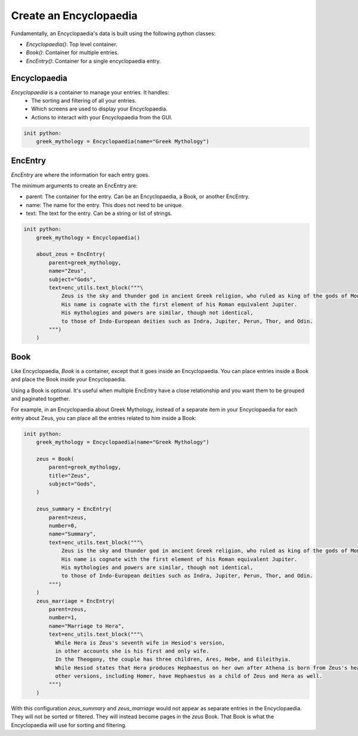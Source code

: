 Create an Encyclopaedia
=======================

Fundamentally, an Encyclopaedia's data is built using the following python classes:

- `Encyclopaedia()`: Top level container.
- `Book()`: Container for multiple entries.
- `EncEntry()`: Container for a single encyclopaedia entry.

Encyclopaedia
-------------

`Encyclopaedia` is a container to manage your entries. It handles:
    - The sorting and filtering of all your entries.
    - Which screens are used to display your Encyclopaedia.
    - Actions to interact with your Encyclopaedia from the GUI.

.. code-block:: renpy

    init python:
        greek_mythology = Encyclopaedia(name="Greek Mythology")


EncEntry
--------

`EncEntry` are where the information for each entry goes.

The minimum arguments to create an EncEntry are:

- parent: The container for the entry. Can be an Encyclopaedia, a Book, or another EncEntry.

- name: The name for the entry. This does not need to be unique.

- text: The text for the entry. Can be a string or list of strings.

.. code-block:: renpy

    init python:
        greek_mythology = Encyclopaedia()

        about_zeus = EncEntry(
            parent=greek_mythology,
            name="Zeus",
            subject="Gods",
            text=enc_utils.text_block("""\
                Zeus is the sky and thunder god in ancient Greek religion, who ruled as king of the gods of Mount Olympus.
                His name is cognate with the first element of his Roman equivalent Jupiter.
                His mythologies and powers are similar, though not identical,
                to those of Indo-European deities such as Indra, Jupiter, Perun, Thor, and Odin.
            """)
        )

Book
----

Like Encyclopaedia, `Book` is a container, except that it goes inside an Encyclopaedia.
You can place entries inside a Book and place the Book inside your Encyclopaedia.

Using a Book is optional.
It's useful when multiple EncEntry have a close relationship and you want
them to be grouped and paginated together.

For example, in an Encyclopaedia about Greek Mythology,
instead of a separate item in your Encyclopaedia for each
entry about Zeus, you can place all the entries related to him inside a
Book:

.. code-block:: renpy

    init python:
        greek_mythology = Encyclopaedia(name="Greek Mythology")

        zeus = Book(
            parent=greek_mythology,
            title="Zeus",
            subject="Gods",
        )

        zeus_summary = EncEntry(
            parent=zeus,
            number=0,
            name="Summary",
            text=enc_utils.text_block("""\
                Zeus is the sky and thunder god in ancient Greek religion, who ruled as king of the gods of Mount Olympus.
                His name is cognate with the first element of his Roman equivalent Jupiter.
                His mythologies and powers are similar, though not identical,
                to those of Indo-European deities such as Indra, Jupiter, Perun, Thor, and Odin.
            """)
        )
        zeus_marriage = EncEntry(
            parent=zeus,
            number=1,
            name="Marriage to Hera",
            text=enc_utils.text_block("""\
              While Hera is Zeus's seventh wife in Hesiod's version,
              in other accounts she is his first and only wife.
              In the Theogony, the couple has three children, Ares, Hebe, and Eileithyia.
              While Hesiod states that Hera produces Hephaestus on her own after Athena is born from Zeus's head,
              other versions, including Homer, have Hephaestus as a child of Zeus and Hera as well.
            """)
        )

With this configuration `zeus_summary` and `zeus_marriage` would not appear
as separate entries in the Encyclopaedia. They will not be sorted or filtered.
They will instead become pages in the `zeus` Book. That Book is what
the Encyclopaedia will use for sorting and filtering.
